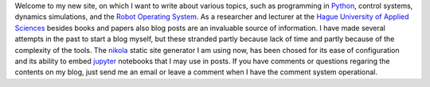 .. title: Welcome to my new site
.. slug: welcome-to-my-new-site
.. date: 2020-12-19 21:03:39 UTC+01:00
.. tags: 
.. category: 
.. link: 
.. description: 
.. type: text

Welcome to my new site, on which I want to write about various topics, such as programming in `Python <https://www.python.org/>`_, control systems, dynamics simulations, and the `Robot Operating System <https://wiki.ros.org/>`_. As a researcher and lecturer at the `Hague University of Applied Sciences <https://www.dehaagsehogeschool.nl/onderzoek/lectoraten/details/smart-sensor-systems#over-het-lectoraat/>`_ besides books and papers also blog posts are an invaluable source of information. I have made several attempts in the past to start a blog myself, but these stranded partly because lack of time and partly because of the complexity of the tools. The `nikola <https://getnikola.com/>`_ static site generator I am using now, has been chosed for its ease of configuration and its ability to embed `jupyter <https://jupyter.org/>`_ notebooks that I may use in posts. If you have comments or questions regaring the contents on my blog, just send me an email or leave a comment when I have the comment system operational.

